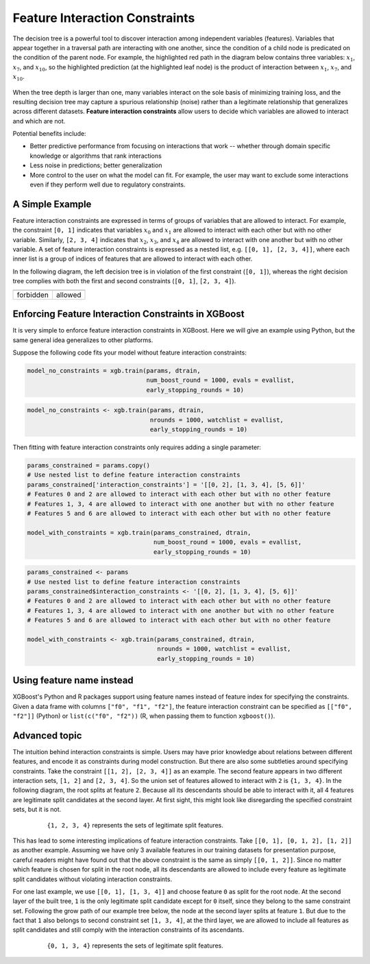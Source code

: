 ###############################
Feature Interaction Constraints
###############################

The decision tree is a powerful tool to discover interaction among independent
variables (features). Variables that appear together in a traversal path
are interacting with one another, since the condition of a child node is
predicated on the condition of the parent node. For example, the highlighted
red path in the diagram below contains three variables: :math:`x_1`, :math:`x_7`,
and :math:`x_{10}`, so the highlighted prediction (at the highlighted leaf node)
is the product of interaction between :math:`x_1`, :math:`x_7`, and
:math:`x_{10}`.

.. plot::
  :nofigs:

  from graphviz import Source
  source = r"""
    digraph feature_interaction_illustration1 {
      graph [fontname = "helvetica"];
      node [fontname = "helvetica"];
      edge [fontname = "helvetica"];
      0 [label=<x<SUB><FONT POINT-SIZE="11">10</FONT></SUB> &lt; -1.5 ?>, shape=box, color=red, fontcolor=red];
      1 [label=<x<SUB><FONT POINT-SIZE="11">2</FONT></SUB> &lt; 2 ?>, shape=box];
      2 [label=<x<SUB><FONT POINT-SIZE="11">7</FONT></SUB> &lt; 0.3 ?>, shape=box, color=red, fontcolor=red];
      3 [label="...", shape=none];
      4 [label="...", shape=none];
      5 [label=<x<SUB><FONT POINT-SIZE="11">1</FONT></SUB> &lt; 0.5 ?>, shape=box, color=red, fontcolor=red];
      6 [label="...", shape=none];
      7 [label="...", shape=none];
      8 [label="Predict +1.3", color=red, fontcolor=red];
      0 -> 1 [labeldistance=2.0, labelangle=45, headlabel="Yes/Missing           "];
      0 -> 2 [labeldistance=2.0, labelangle=-45,
              headlabel="No", color=red, fontcolor=red];
      1 -> 3 [labeldistance=2.0, labelangle=45, headlabel="Yes"];
      1 -> 4 [labeldistance=2.0, labelangle=-45, headlabel="             No/Missing"];
      2 -> 5 [labeldistance=2.0, labelangle=-45, headlabel="Yes",
              color=red, fontcolor=red];
      2 -> 6 [labeldistance=2.0, labelangle=-45, headlabel="           No/Missing"];
      5 -> 7;
      5 -> 8 [color=red];
    }
  """
  Source(source, format='png').render('../_static/feature_interaction_illustration1', view=False)
  Source(source, format='svg').render('../_static/feature_interaction_illustration1', view=False)

.. figure:: ../_static/feature_interaction_illustration1.svg
   :align: center
   :figwidth: 80 %

When the tree depth is larger than one, many variables interact on
the sole basis of minimizing training loss, and the resulting decision tree may
capture a spurious relationship (noise) rather than a legitimate relationship
that generalizes across different datasets. **Feature interaction constraints**
allow users to decide which variables are allowed to interact and which are not.

Potential benefits include:

* Better predictive performance from focusing on interactions that work --
  whether through domain specific knowledge or algorithms that rank interactions
* Less noise in predictions; better generalization
* More control to the user on what the model can fit. For example, the user may
  want to exclude some interactions even if they perform well due to regulatory
  constraints.

****************
A Simple Example
****************

Feature interaction constraints are expressed in terms of groups of variables
that are allowed to interact. For example, the constraint
``[0, 1]`` indicates that variables :math:`x_0` and :math:`x_1` are allowed to
interact with each other but with no other variable. Similarly, ``[2, 3, 4]``
indicates that :math:`x_2`, :math:`x_3`, and :math:`x_4` are allowed to
interact with one another but with no other variable. A set of feature
interaction constraints is expressed as a nested list, e.g.
``[[0, 1], [2, 3, 4]]``, where each inner list is a group of indices of features
that are allowed to interact with each other.

In the following diagram, the left decision tree is in violation of the first
constraint (``[0, 1]``), whereas the right decision tree complies with both the
first and second constraints (``[0, 1]``, ``[2, 3, 4]``).

.. plot::
  :nofigs:

  from graphviz import Source
  source = r"""
    digraph feature_interaction_illustration2 {
      graph [fontname = "helvetica"];
      node [fontname = "helvetica"];
      edge [fontname = "helvetica"];
      0 [label=<x<SUB><FONT POINT-SIZE="11">0</FONT></SUB> &lt; 5.0 ?>, shape=box];
      1 [label=<x<SUB><FONT POINT-SIZE="11">2</FONT></SUB> &lt; -3.0 ?>, shape=box];
      2 [label="+0.6"];
      3 [label="-0.4"];
      4 [label="+1.2"];
      0 -> 1 [labeldistance=2.0, labelangle=45, headlabel="Yes/Missing           "];
      0 -> 2 [labeldistance=2.0, labelangle=-45, headlabel="No"];
      1 -> 3 [labeldistance=2.0, labelangle=45, headlabel="Yes"];
      1 -> 4 [labeldistance=2.0, labelangle=-45, headlabel="           No/Missing"];
    }
  """
  Source(source, format='png').render('../_static/feature_interaction_illustration2', view=False)
  Source(source, format='svg').render('../_static/feature_interaction_illustration2', view=False)

.. plot::
  :nofigs:

  from graphviz import Source
  source = r"""
    digraph feature_interaction_illustration3 {
      graph [fontname = "helvetica"];
      node [fontname = "helvetica"];
      edge [fontname = "helvetica"];
      0 [label=<x<SUB><FONT POINT-SIZE="11">3</FONT></SUB> &lt; 2.5 ?>, shape=box];
      1 [label="+1.6"];
      2 [label=<x<SUB><FONT POINT-SIZE="11">2</FONT></SUB> &lt; -1.2 ?>, shape=box];
      3 [label="+0.1"];
      4 [label="-0.3"];
      0 -> 1 [labeldistance=2.0, labelangle=45, headlabel="Yes"];
      0 -> 2 [labeldistance=2.0, labelangle=-45, headlabel="           No/Missing"];
      2 -> 3 [labeldistance=2.0, labelangle=45, headlabel="Yes/Missing           "];
      2 -> 4 [labeldistance=2.0, labelangle=-45, headlabel="No"];
    }
  """
  Source(source, format='png').render('../_static/feature_interaction_illustration3', view=False)
  Source(source, format='svg').render('../_static/feature_interaction_illustration3', view=False)

.. |fig1| image:: ../_static/feature_interaction_illustration2.svg
   :scale: 7%
   :align: middle

.. |fig2| image:: ../_static/feature_interaction_illustration3.svg
   :scale: 7%
   :align: middle

+-----------+---------+
| |fig1|    | |fig2|  |
+-----------+---------+
| forbidden | allowed |
+-----------+---------+


****************************************************
Enforcing Feature Interaction Constraints in XGBoost
****************************************************

It is very simple to enforce feature interaction constraints in XGBoost.  Here we will
give an example using Python, but the same general idea generalizes to other
platforms.

Suppose the following code fits your model without feature interaction constraints:

.. code-block:: python

  model_no_constraints = xgb.train(params, dtrain,
                                   num_boost_round = 1000, evals = evallist,
                                   early_stopping_rounds = 10)

.. code-block:: r

  model_no_constraints <- xgb.train(params, dtrain,
                                    nrounds = 1000, watchlist = evallist,
                                    early_stopping_rounds = 10)

Then fitting with feature interaction constraints only requires adding a single
parameter:

.. code-block:: python

  params_constrained = params.copy()
  # Use nested list to define feature interaction constraints
  params_constrained['interaction_constraints'] = '[[0, 2], [1, 3, 4], [5, 6]]'
  # Features 0 and 2 are allowed to interact with each other but with no other feature
  # Features 1, 3, 4 are allowed to interact with one another but with no other feature
  # Features 5 and 6 are allowed to interact with each other but with no other feature

  model_with_constraints = xgb.train(params_constrained, dtrain,
                                     num_boost_round = 1000, evals = evallist,
                                     early_stopping_rounds = 10)

.. code-block:: r

  params_constrained <- params
  # Use nested list to define feature interaction constraints
  params_constrained$interaction_constraints <- '[[0, 2], [1, 3, 4], [5, 6]]'
  # Features 0 and 2 are allowed to interact with each other but with no other feature
  # Features 1, 3, 4 are allowed to interact with one another but with no other feature
  # Features 5 and 6 are allowed to interact with each other but with no other feature

  model_with_constraints <- xgb.train(params_constrained, dtrain,
                                      nrounds = 1000, watchlist = evallist,
                                      early_stopping_rounds = 10)

**************************
Using feature name instead
**************************

XGBoost's Python and R packages support using feature names instead of feature index for
specifying the constraints. Given a data frame with columns ``["f0", "f1", "f2"]``, the
feature interaction constraint can be specified as ``[["f0", "f2"]]`` (Python) or
``list(c("f0", "f2"))`` (R, when passing them to function ``xgboost()``).

**************
Advanced topic
**************

The intuition behind interaction constraints is simple.  Users may have prior knowledge about
relations between different features, and encode it as constraints during model
construction.  But there are also some subtleties around specifying constraints.  Take
the constraint ``[[1, 2], [2, 3, 4]]`` as an example.  The second feature appears in two
different interaction sets, ``[1, 2]`` and ``[2, 3, 4]``.  So the union set of features
allowed to interact with ``2`` is ``{1, 3, 4}``.  In the following diagram, the root splits at
feature ``2``.  Because all its descendants should be able to interact with it, all 4 features
are legitimate split candidates at the second layer. At first sight, this might look like
disregarding the specified constraint sets, but it is not.

.. plot::
  :nofigs:

  from graphviz import Source
  source = r"""
    digraph feature_interaction_illustration4 {
      graph [fontname = "helvetica"];
      node [fontname = "helvetica"];
      edge [fontname = "helvetica"];
      0 [label=<x<SUB><FONT POINT-SIZE="11">2</FONT></SUB>>, shape=box, color=black, fontcolor=black];
      1 [label=<x<SUB><FONT POINT-SIZE="11">{1, 2, 3, 4}</FONT></SUB>>, shape=box];
      2 [label=<x<SUB><FONT POINT-SIZE="11">{1, 2, 3, 4}</FONT></SUB>>, shape=box, color=black, fontcolor=black];
      3 [label="...", shape=none];
      4 [label="...", shape=none];
      5 [label="...", shape=none];
      6 [label="...", shape=none];
      0 -> 1;
      0 -> 2;
      1 -> 3;
      1 -> 4;
      2 -> 5;
      2 -> 6;
    }
  """
  Source(source, format='png').render('../_static/feature_interaction_illustration4', view=False)
  Source(source, format='svg').render('../_static/feature_interaction_illustration5', view=False)

.. figure:: ../_static/feature_interaction_illustration4.png
   :align: center
   :figwidth: 80 %

   ``{1, 2, 3, 4}`` represents the sets of legitimate split features.

This has lead to some interesting implications of feature interaction constraints.  Take
``[[0, 1], [0, 1, 2], [1, 2]]`` as another example.  Assuming we have only 3 available
features in our training datasets for presentation purpose, careful readers might have
found out that the above constraint is the same as simply ``[[0, 1, 2]]``.  Since no matter which
feature is chosen for split in the root node, all its descendants are allowed to include every
feature as legitimate split candidates without violating interaction constraints.

For one last example, we use ``[[0, 1], [1, 3, 4]]`` and choose feature ``0`` as split for
the root node.  At the second layer of the built tree, ``1`` is the only legitimate split
candidate except for ``0`` itself, since they belong to the same constraint set.
Following the grow path of our example tree below, the node at the second layer splits at
feature ``1``.  But due to the fact that ``1`` also belongs to second constraint set ``[1,
3, 4]``, at the third layer, we are allowed to include all features as split candidates and
still comply with the interaction constraints of its ascendants.

.. plot::
  :nofigs:

  from graphviz import Source
  source = r"""
    digraph feature_interaction_illustration5 {
      graph [fontname = "helvetica"];
      node [fontname = "helvetica"];
      edge [fontname = "helvetica"];
      0 [label=<x<SUB><FONT POINT-SIZE="11">0</FONT></SUB>>, shape=box, color=black, fontcolor=black];
      1 [label="...", shape=none];
      2 [label=<x<SUB><FONT POINT-SIZE="11">1</FONT></SUB>>, shape=box, color=black, fontcolor=black];
      3 [label=<x<SUB><FONT POINT-SIZE="11">{0, 1, 3, 4}</FONT></SUB>>, shape=box, color=black, fontcolor=black];
      4 [label=<x<SUB><FONT POINT-SIZE="11">{0, 1, 3, 4}</FONT></SUB>>, shape=box, color=black, fontcolor=black];
      5 [label="...", shape=none];
      6 [label="...", shape=none];
      7 [label="...", shape=none];
      8 [label="...", shape=none];
      0 -> 1;
      0 -> 2;
      2 -> 3;
      2 -> 4;
      3 -> 5;
      3 -> 6;
      4 -> 7;
      4 -> 8;
    }
  """
  Source(source, format='png').render('../_static/feature_interaction_illustration6', view=False)
  Source(source, format='svg').render('../_static/feature_interaction_illustration7', view=False)


.. figure:: ../_static/feature_interaction_illustration6.png
   :align: center
   :figwidth: 80 %

   ``{0, 1, 3, 4}`` represents the sets of legitimate split features.
